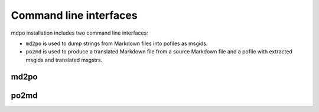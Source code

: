 ***********************
Command line interfaces
***********************

mdpo installation includes two command line interfaces:

* ``md2po`` is used to dump strings from Markdown files into pofiles as msgids.
* ``po2md`` is used to produce a translated Markdown file from a source Markdown
  file and a pofile with extracted msgids and translated msgstrs.

md2po
=====

.. argparse::
   :module: mdpo.md2po.__main__
   :func: build_parser
   :prog: md2po
   :nodefault:


po2md
=====

.. argparse::
   :module: mdpo.po2md.__main__
   :func: build_parser
   :prog: po2md
   :nodefault:
